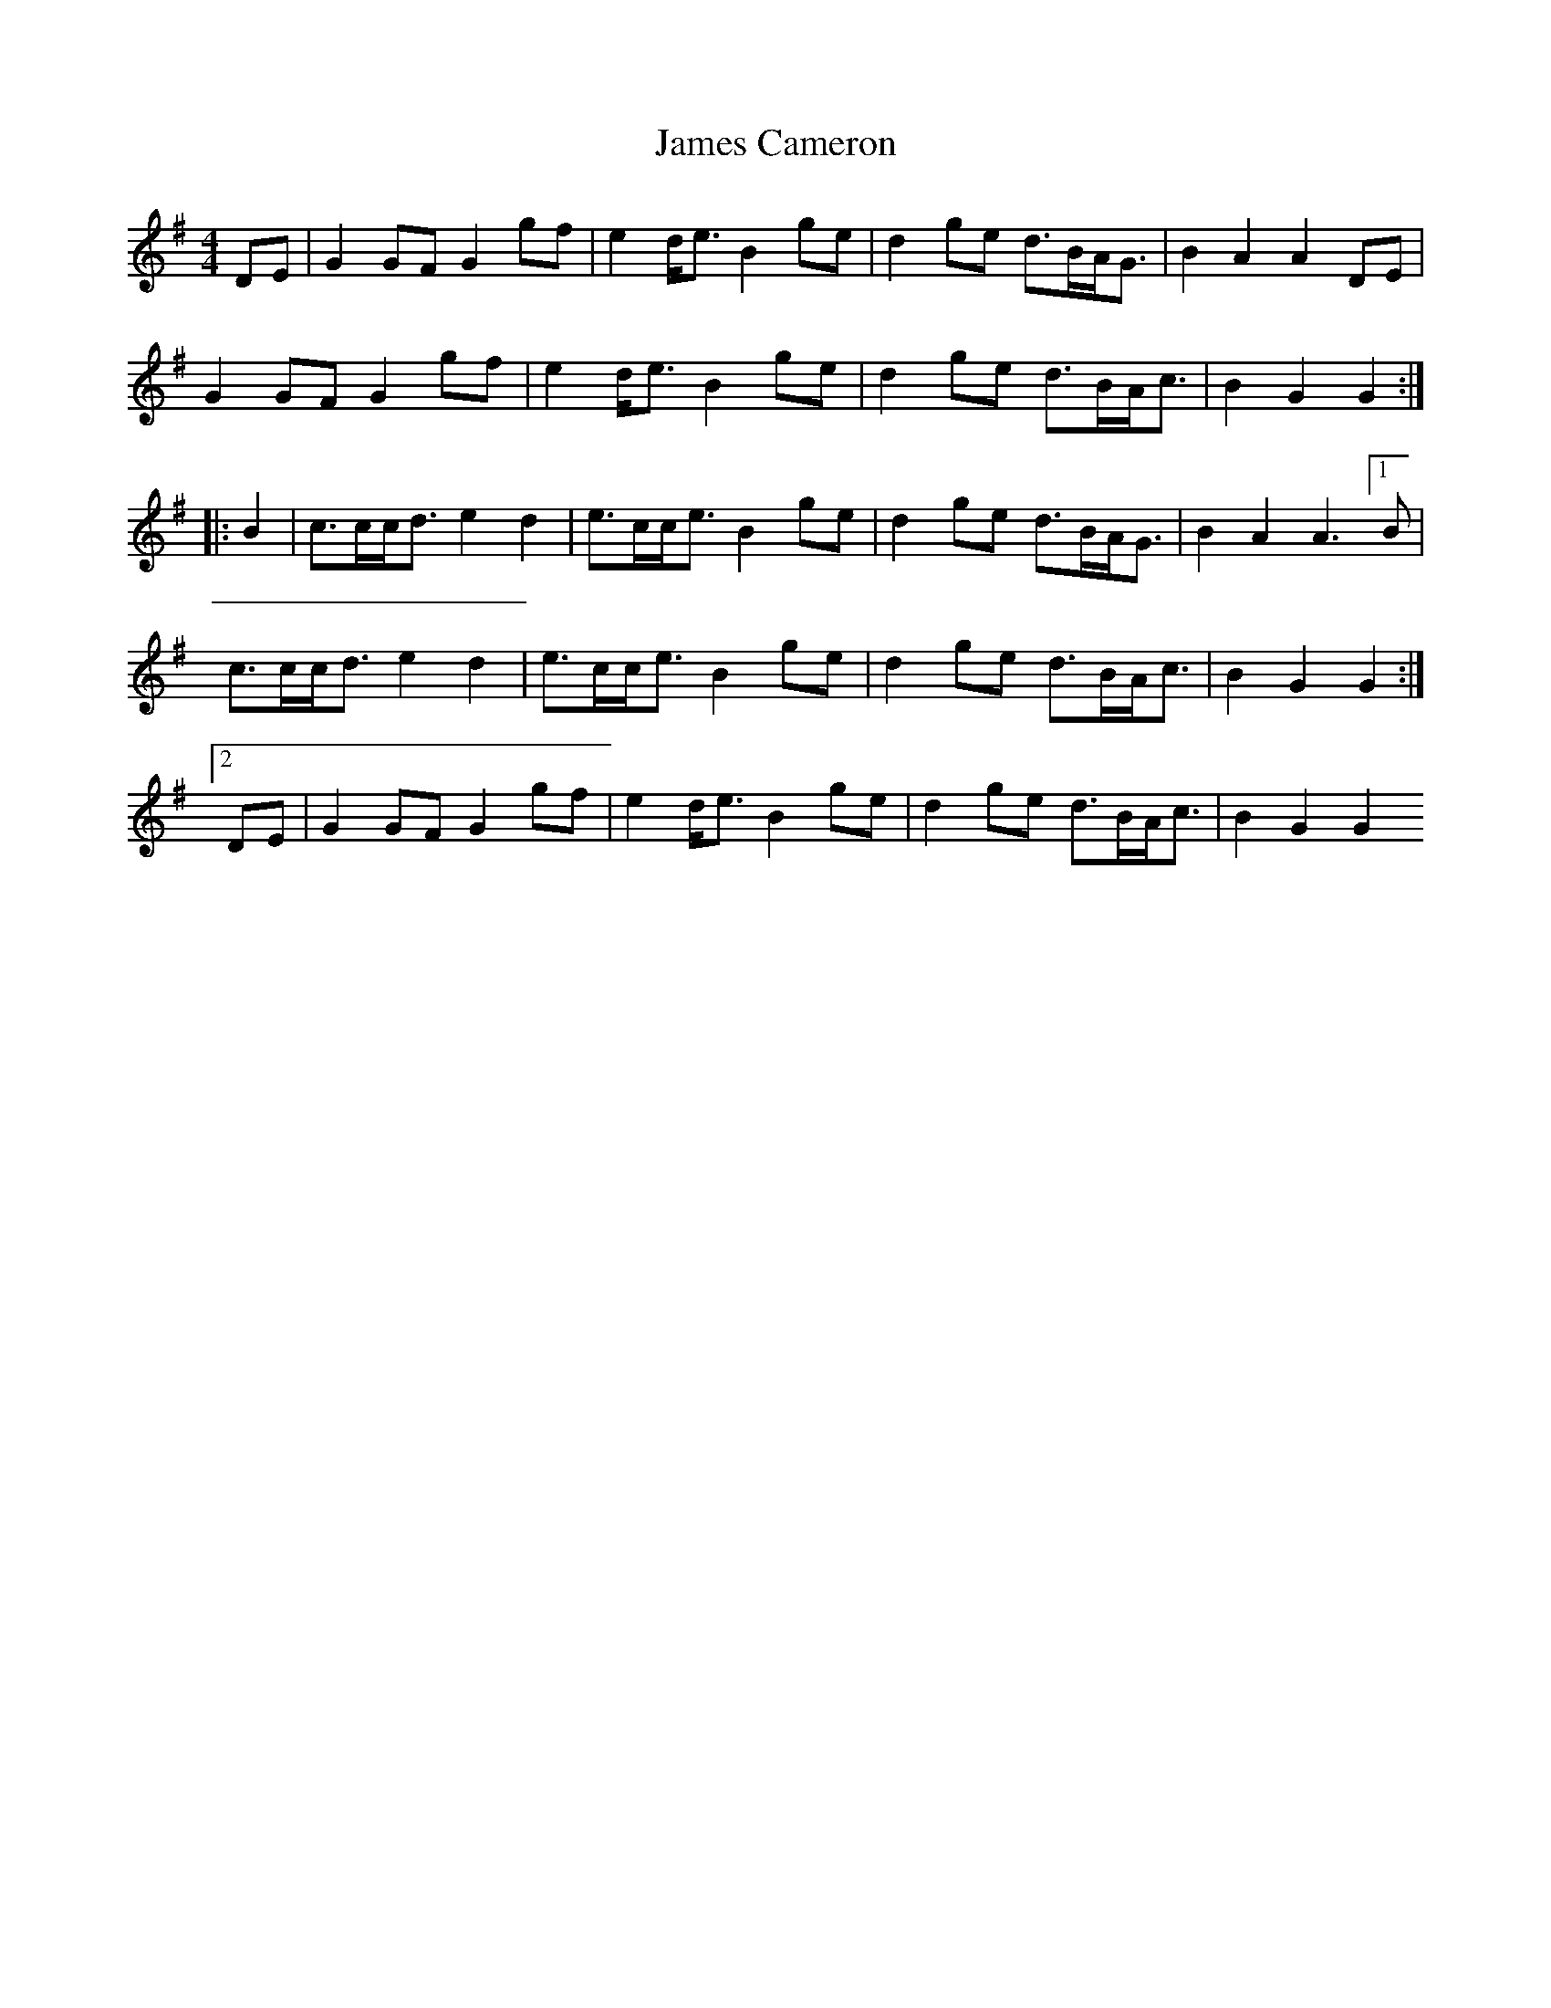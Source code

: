 X: 1
T: James Cameron
Z: treefrogman
S: https://thesession.org/tunes/4119#setting4119
R: reel
M: 4/4
L: 1/8
K: Gmaj
DE|G2 GFG2 gf|e2 d<eB2ge|d2 ge d>BA<G | B2 A2 A2 DE|
G2 GFG2 gf|e2 d<eB2ge|d2 ge d>BA<c | B2 G2 G2 :|
|:B2|c>cc<de2d2|e>cc<eB2ge|d2ge d>BA<G | B2 A2A3 [1 B|
c>cc<de2d2|e>cc<eB2ge|d2ge d>BA<c | B2 G2 G2 :|
[2 DE|G2 GFG2 gf|e2 d<eB2ge|d2 ge d>BA<c | B2 G2 G2
